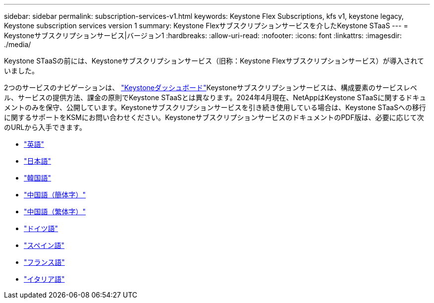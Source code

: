 ---
sidebar: sidebar 
permalink: subscription-services-v1.html 
keywords: Keystone Flex Subscriptions, kfs v1, keystone legacy, Keystone subscription services version 1 
summary: Keystone Flexサブスクリプションサービスを介したKeystone STaaS 
---
= Keystoneサブスクリプションサービス|バージョン1
:hardbreaks:
:allow-uri-read: 
:nofooter: 
:icons: font
:linkattrs: 
:imagesdir: ./media/


[role="lead"]
Keystone STaaSの前には、Keystoneサブスクリプションサービス（旧称：Keystone Flexサブスクリプションサービス）が導入されていました。

2つのサービスのナビゲーションは、 link:./integrations/aiq-keystone-details.html["Keystoneダッシュボード"^]Keystoneサブスクリプションサービスは、構成要素のサービスレベル、サービスの提供方法、課金の原則でKeystone STaaSとは異なります。2024年4月現在、NetAppはKeystone STaaSに関するドキュメントのみを保守、公開しています。Keystoneサブスクリプションサービスを引き続き使用している場合は、Keystone STaaSへの移行に関するサポートをKSMにお問い合わせください。KeystoneサブスクリプションサービスのドキュメントのPDF版は、必要に応じて次のURLから入手できます。

* https://docs.netapp.com/a/keystone/1.0/keystone-subscription-services-guide.pdf["英語"^]
* https://docs.netapp.com/a/keystone/1.0/keystone-subscription-services-guide-ja-jp.pdf["日本語"^]
* https://docs.netapp.com/a/keystone/1.0/keystone-subscription-services-guide-ko-kr.pdf["韓国語"^]
* https://docs.netapp.com/a/keystone/1.0/keystone-subscription-services-guide-zh-cn.pdf["中国語（簡体字）"^]
* https://docs.netapp.com/a/keystone/1.0/keystone-subscription-services-guide-zh-tw.pdf["中国語（繁体字）"^]
* https://docs.netapp.com/a/keystone/1.0/keystone-subscription-services-guide-de-de.pdf["ドイツ語"^]
* https://docs.netapp.com/a/keystone/1.0/keystone-subscription-services-guide-es-es.pdf["スペイン語"^]
* https://docs.netapp.com/a/keystone/1.0/keystone-subscription-services-guide-fr-fr.pdf["フランス語"^]
* https://docs.netapp.com/a/keystone/1.0/keystone-subscription-services-guide-it-it.pdf["イタリア語"^]

